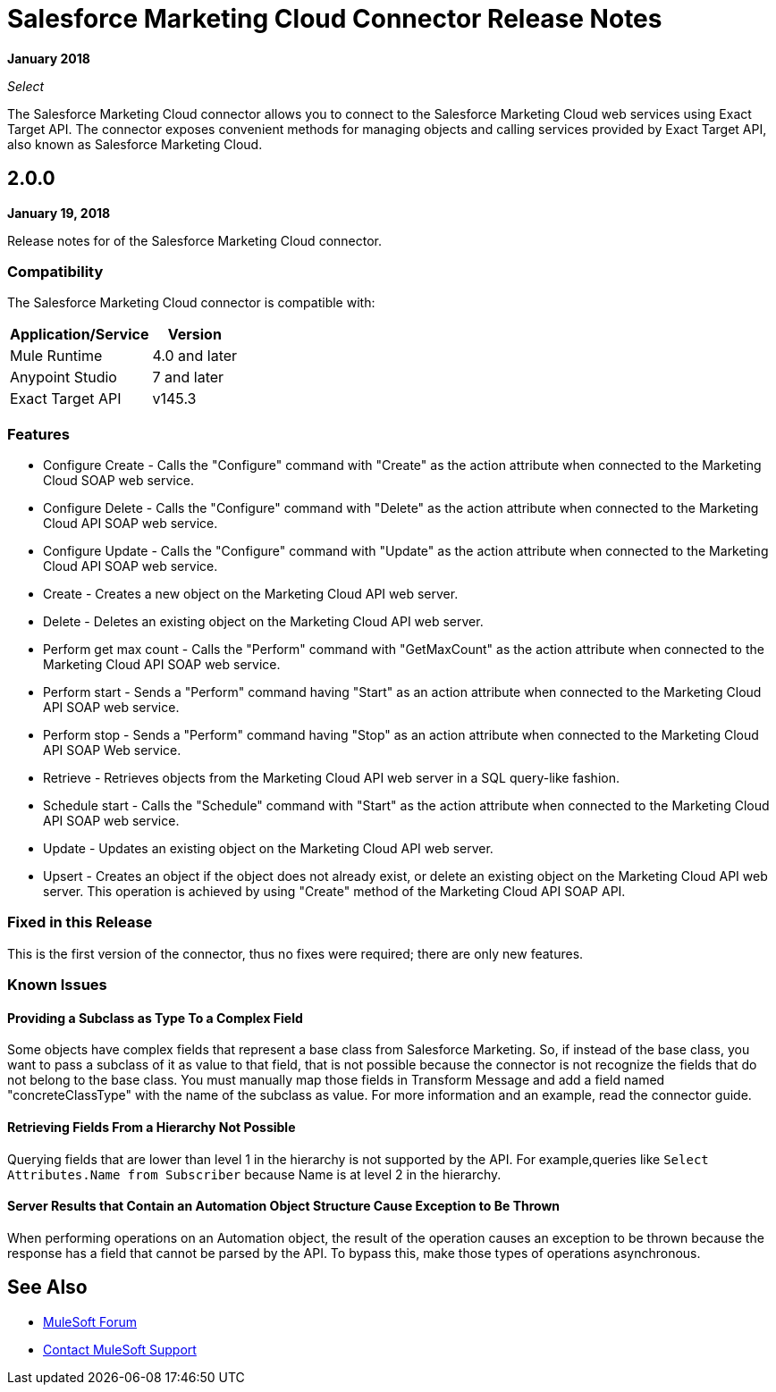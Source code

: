= Salesforce Marketing Cloud Connector Release Notes
:keywords: release notes, salesforce, marketing, cloud, connector

*January 2018*

_Select_

The Salesforce Marketing Cloud connector allows you to connect to the Salesforce Marketing Cloud web services using Exact Target API. The connector exposes convenient methods for managing objects and calling services provided by Exact Target API, also known as Salesforce Marketing Cloud.

== 2.0.0

*January 19, 2018*

Release notes for of the Salesforce Marketing Cloud connector. 

=== Compatibility

The Salesforce Marketing Cloud connector is compatible with:

[%header%autowidth.spread]
|===
|Application/Service |Version
|Mule Runtime |4.0 and later
|Anypoint Studio |7 and later
|Exact Target API |v145.3
|===

=== Features

* Configure Create - Calls the "Configure" command with "Create" as the action attribute when connected to the Marketing Cloud SOAP web service.
* Configure Delete - Calls the "Configure" command with "Delete" as the action attribute when connected to the Marketing Cloud API SOAP web service. 
* Configure Update - Calls the "Configure" command with "Update" as the action attribute when connected to the Marketing Cloud API SOAP web service. 
* Create - Creates a new object on the Marketing Cloud API web server. 
* Delete - Deletes an existing object on the Marketing Cloud API web server. 
* Perform get max count - Calls the "Perform" command with "GetMaxCount" as the action attribute when connected to the Marketing Cloud API SOAP web service. 
* Perform start - Sends a "Perform" command having "Start" as an action attribute when connected to the Marketing Cloud API SOAP web service. 
* Perform stop - Sends a "Perform" command having "Stop" as an action attribute when connected to the Marketing Cloud API SOAP Web service. 
* Retrieve - Retrieves objects from the Marketing Cloud API web server in a SQL query-like fashion. 
* Schedule start - Calls the "Schedule" command with "Start" as the action attribute when connected to the Marketing Cloud API SOAP web service. 
* Update - Updates an existing object on the Marketing Cloud API web server. 
* Upsert - Creates an object if the object does not already exist, or delete an existing object on the Marketing Cloud API web server. This operation is achieved by using "Create" method of the Marketing Cloud API SOAP API. 

=== Fixed in this Release

This is the first version of the connector, thus no fixes were required; there are only new features.

=== Known Issues

==== Providing a Subclass as Type To a Complex Field

Some objects have complex fields that represent a base class from Salesforce Marketing. So, if instead of the base class, you want to pass a subclass of it as value to that field, that is not possible
because the connector is not recognize the fields that do not belong to the base class. You must manually map those fields in Transform Message and add a field named "concreteClassType" with the name of the subclass as value. For more information and an example, read the connector guide.

==== Retrieving Fields From a Hierarchy Not Possible

Querying fields that are lower than level 1 in the hierarchy is not supported by the API. For example,queries like `Select Attributes.Name from Subscriber` because Name is at level 2 in the hierarchy.

==== Server Results that Contain an Automation Object Structure Cause Exception to Be Thrown

When performing operations on an Automation object, the result of the operation  causes an exception to be thrown because the response has a field that cannot be parsed by the API. To bypass this, make those types of operations asynchronous. 

== See Also

* https://forums.mulesoft.com[MuleSoft Forum]
* https://support.mulesoft.com[Contact MuleSoft Support]

